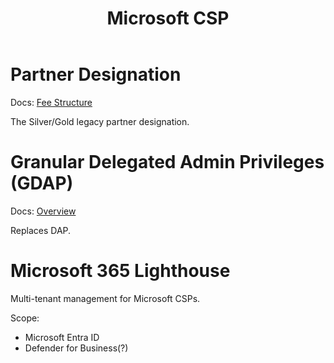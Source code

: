 :PROPERTIES:
:ID:       82f6f8ec-f1b1-4cd3-8a31-4e0fc148406a
:END:
#+title: Microsoft CSP

* Partner Designation

Docs: [[https://learn.microsoft.com/en-gb/partner-center/members/mpn-pay-fee-silver-gold-competency][Fee Structure]]

The Silver/Gold legacy partner designation.


* Granular Delegated Admin Privileges (GDAP)

Docs: [[https://learn.microsoft.com/en-us/partner-center/gdap-obtain-admin-permissions-to-manage-customer][Overview]]

Replaces DAP.

* Microsoft 365 Lighthouse

Multi-tenant management for Microsoft CSPs.

Scope:
- Microsoft Entra ID
- Defender for Business(?)
